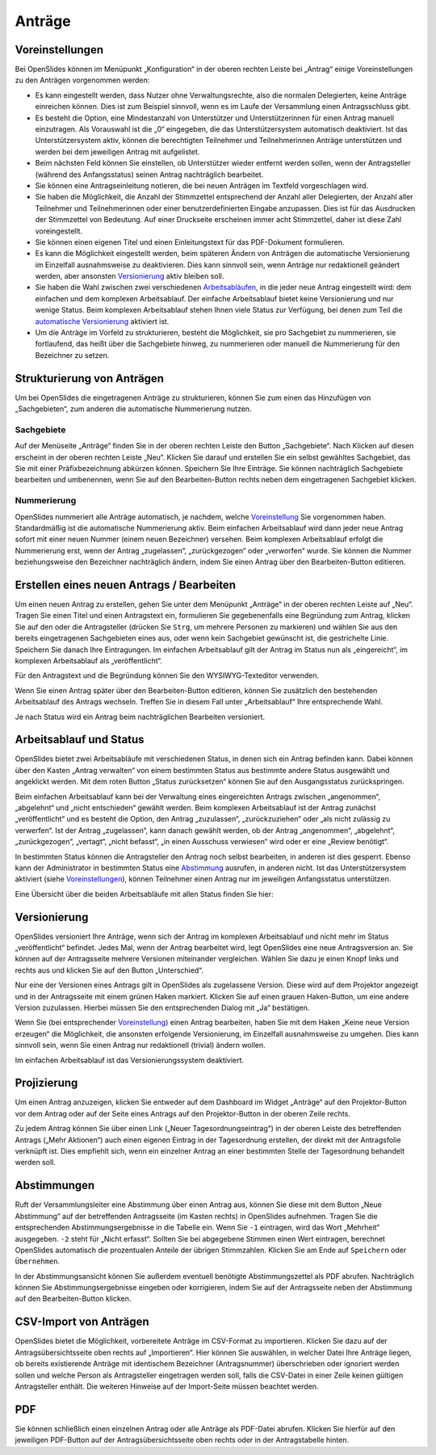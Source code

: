 Anträge
+++++++

Voreinstellungen
----------------

Bei OpenSlides können im Menüpunkt „Konfiguration“ in der oberen rechten
Leiste bei „Antrag“ einige Voreinstellungen zu den Anträgen vorgenommen
werden:

* Es kann eingestellt werden, dass Nutzer ohne Verwaltungsrechte, also die
  normalen Delegierten, keine Anträge einreichen können. Dies ist zum
  Beispiel sinnvoll, wenn es im Laufe der Versammlung einen Antragsschluss
  gibt.

* Es besteht die Option, eine Mindestanzahl von Unterstützer und
  Unterstützerinnen für einen Antrag manuell einzutragen. Als Vorauswahl ist
  die „0“ eingegeben, die das Unterstützersystem automatisch deaktiviert. Ist
  das Unterstützersystem aktiv, können die berechtigten Teilnehmer und
  Teilnehmerinnen Anträge unterstützen und werden bei dem jeweiligen Antrag
  mit aufgelistet.

* Beim nächsten Feld können Sie einstellen, ob Unterstützer wieder entfernt
  werden sollen, wenn der Antragsteller (während des Anfangsstatus) seinen
  Antrag nachträglich bearbeitet.

* Sie können eine Antragseinleitung notieren, die bei neuen Anträgen im
  Textfeld vorgeschlagen wird.

* Sie haben die Möglichkeit, die Anzahl der Stimmzettel entsprechend der
  Anzahl aller Delegierten, der Anzahl aller Teilnehmer und Teilnehmerinnen
  oder einer benutzerdefinierten Eingabe anzupassen. Dies ist für das
  Ausdrucken der Stimmzettel von Bedeutung. Auf einer Druckseite erscheinen
  immer acht Stimmzettel, daher ist diese Zahl voreingestellt.

* Sie können einen eigenen Titel und einen Einleitungstext für das
  PDF-Dokument formulieren.

* Es kann die Möglichkeit eingestellt werden, beim späteren Ändern von
  Anträgen die automatische Versionierung im Einzelfall ausnahmsweise zu
  deaktivieren. Dies kann sinnvoll sein, wenn Anträge nur redaktionell
  geändert werden, aber ansonsten Versionierung__ aktiv bleiben soll.

* Sie haben die Wahl zwischen zwei verschiedenen Arbeitsabläufen__, in die
  jeder neue Antrag eingestellt wird: dem einfachen und dem komplexen
  Arbeitsablauf. Der einfache Arbeitsablauf bietet keine Versionierung und
  nur wenige Status. Beim komplexen Arbeitsablauf stehen Ihnen viele Status
  zur Verfügung, bei denen zum Teil die `automatische Versionierung`__
  aktiviert ist.

* Um die Anträge im Vorfeld zu strukturieren, besteht die Möglichkeit, sie
  pro Sachgebiet zu nummerieren, sie fortlaufend, das heißt über die
  Sachgebiete hinweg, zu nummerieren oder manuell die Nummerierung für den
  Bezeichner zu setzen.

.. __: #versionierung
.. __: #arbeitsablauf-und-status
.. __: #versionierung

.. image:: ../_images/Platzhalter.png
   :class: screenshot

.. Konfiguration des Antragssystems


Strukturierung von Anträgen
---------------------------

Um bei OpenSlides die eingetragenen Anträge zu strukturieren, können Sie
zum einen das Hinzufügen von „Sachgebieten“, zum anderen die automatische
Nummerierung nutzen.


Sachgebiete
'''''''''''

Auf der Menüseite „Anträge“ finden Sie in der oberen rechten Leiste den
Button „Sachgebiete“. Nach Klicken auf diesen erscheint in der oberen
rechten Leiste „Neu“. Klicken Sie darauf und erstellen Sie ein selbst
gewähltes Sachgebiet, das Sie mit einer Präfixbezeichnung abkürzen können.
Speichern Sie Ihre Einträge. Sie können nachträglich Sachgebiete bearbeiten
und umbenennen, wenn Sie auf den Bearbeiten-Button |edit| rechts neben dem
eingetragenen Sachgebiet klicken.


Nummerierung
''''''''''''

OpenSlides nummeriert alle Anträge automatisch, je nachdem, welche
Voreinstellung__ Sie vorgenommen haben. Standardmäßig ist die automatische
Nummerierung aktiv. Beim einfachen Arbeitsablauf wird dann jeder neue
Antrag sofort mit einer neuen Nummer (einem neuen Bezeichner) versehen.
Beim komplexen Arbeitsablauf erfolgt die Nummerierung erst, wenn der Antrag
„zugelassen“, „zurückgezogen“ oder „verworfen“ wurde. Sie können die Nummer
beziehungsweise den Bezeichner nachträglich ändern, indem Sie einen Antrag
über den Bearbeiten-Button |edit| editieren.

.. __: #voreinstellungen


Erstellen eines neuen Antrags / Bearbeiten
------------------------------------------

Um einen neuen Antrag zu erstellen, gehen Sie unter dem Menüpunkt „Anträge“
in der oberen rechten Leiste auf „Neu“. Tragen Sie einen Titel und einen
Antragstext ein, formulieren Sie gegebenenfalls eine Begründung zum Antrag,
klicken Sie auf den oder die Antragsteller (drücken Sie ``Strg``, um
mehrere Personen zu markieren) und wählen Sie aus den bereits eingetragenen
Sachgebieten eines aus, oder wenn kein Sachgebiet gewünscht ist, die
gestrichelte Linie. Speichern Sie danach Ihre Eintragungen. Im einfachen
Arbeitsablauf gilt der Antrag im Status nun als „eingereicht“, im komplexen
Arbeitsablauf als „veröffentlicht“.

Für den Antragstext und die Begründung können Sie den WYSIWYG-Texteditor
verwenden.

Wenn Sie einen Antrag später über den Bearbeiten-Button |edit| editieren,
können Sie zusätzlich den bestehenden Arbeitsablauf des Antrags wechseln.
Treffen Sie in diesem Fall unter „Arbeitsablauf“ Ihre entsprechende Wahl.

Je nach Status wird ein Antrag beim nachträglichen Bearbeiten versioniert.


Arbeitsablauf und Status
------------------------

OpenSlides bietet zwei Arbeitsabläufe mit verschiedenen Status, in denen
sich ein Antrag befinden kann. Dabei können über den Kasten „Antrag
verwalten“ von einem bestimmten Status aus bestimmte andere Status
ausgewählt und angeklickt werden. Mit dem roten Button „Status
zurücksetzen“ können Sie auf den Ausgangsstatus zurückspringen.

.. image:: ../_images/Platzhalter.png
   :class: screenshot

.. Antragsseite eines bestimmten Antrags mit komplexem Arbeitsablauf (viele Status), Status muss zugelassen sein

Beim einfachen Arbeitsablauf kann bei der Verwaltung eines eingereichten
Antrags zwischen „angenommen“, „abgelehnt“ und „nicht entschieden“ gewählt
werden. Beim komplexen Arbeitsablauf ist der Antrag zunächst
„veröffentlicht“ und es besteht die Option, den Antrag „zuzulassen“,
„zurückzuziehen“ oder „als nicht zulässig zu verwerfen“. Ist der Antrag
„zugelassen“, kann danach gewählt werden, ob der Antrag „angenommen“,
„abgelehnt“, „zurückgezogen“, „vertagt“, „nicht befasst“, „in einen
Ausschuss verwiesen“ wird oder er eine „Review benötigt“.

In bestimmten Status können die Antragsteller den Antrag noch selbst
bearbeiten, in anderen ist dies gesperrt. Ebenso kann der Administrator in
bestimmten Status eine Abstimmung__ ausrufen, in anderen nicht. Ist das
Unterstützersystem aktiviert (siehe Voreinstellungen__), können Teilnehmer
einen Antrag nur im jeweiligen Anfangsstatus unterstützen.

.. __: #abstimmungen
.. __: #voreinstellungen

Eine Übersicht über die beiden Arbeitsabläufe mit allen Status finden Sie hier:

.. image:: ../_images/Platzhalter.png
   :class: screenshot

.. handgemalte Übersicht


Versionierung
-------------

OpenSlides versioniert Ihre Anträge, wenn sich der Antrag im komplexen
Arbeitsablauf und nicht mehr im Status „veröffentlicht“ befindet. Jedes
Mal, wenn der Antrag bearbeitet wird, legt OpenSlides eine neue
Antragsversion an. Sie können auf der Antragsseite mehrere Versionen
miteinander vergleichen. Wählen Sie dazu je einen Knopf links und rechts
aus und klicken Sie auf den Button „Unterschied“.

.. image:: ../_images/Platzhalter.png
   :class: screenshot

.. Antragsseite eines bestimmten Antrags mit 3 Versionen, Punkte bei Unterschied links oben und rechts unten

Nur eine der Versionen eines Antrags gilt in OpenSlides als zugelassene
Version. Diese wird auf dem Projektor angezeigt und in der Antragsseite mit
einem grünen Haken markiert. Klicken Sie auf einen grauen Haken-Button, um
eine andere Version zuzulassen. Hierbei müssen Sie den entsprechenden
Dialog mit „Ja“ bestätigen.

Wenn Sie (bei entsprechender Voreinstellung__) einen Antrag
bearbeiten, haben Sie mit dem Haken „Keine neue Version erzeugen“ die
Möglichkeit, die ansonsten erfolgende Versionierung, im Einzelfall
ausnahmsweise zu umgehen. Dies kann sinnvoll sein, wenn Sie einen Antrag
nur redaktionell (trivial) ändern wollen.

.. __: #voreinstellungen

Im einfachen Arbeitsablauf ist das Versionierungssystem deaktiviert.


Projizierung
------------

Um einen Antrag anzuzeigen, klicken Sie entweder auf dem Dashboard im Widget
„Anträge“ auf den Projektor-Button |projector| vor dem Antrag oder auf der
Seite eines Antrags auf den Projektor-Button in der oberen Zeile rechts.

.. |projector| image:: ../_images/projector.png

.. image:: ../_images/Platzhalter.png
   :class: screenshot

.. Projektorbild mit Antrag und Text

Zu jedem Antrag können Sie über einen Link („Neuer Tagesordnungseintrag“)
in der oberen Leiste des betreffenden Antrags („Mehr Aktionen“) auch einen
eigenen Eintrag in der Tagesordnung erstellen, der direkt mit der
Antragsfolie verknüpft ist. Dies empfiehlt sich, wenn ein einzelner Antrag
an einer bestimmten Stelle der Tagesordnung behandelt werden soll.


Abstimmungen
------------

Ruft der Versammlungsleiter eine Abstimmung über einen Antrag aus, können
Sie diese mit dem Button „Neue Abstimmung“ auf der betreffenden
Antragsseite (im Kasten rechts) in OpenSlides aufnehmen. Tragen Sie die
entsprechenden Abstimmungsergebnisse in die Tabelle ein. Wenn Sie ``-1``
eintragen, wird das Wort „Mehrheit“ ausgegeben. ``-2`` steht für „Nicht
erfasst“. Sollten Sie bei abgegebene Stimmen einen Wert eintragen,
berechnet OpenSlides automatisch die prozentualen Anteile der übrigen
Stimmzahlen. Klicken Sie am Ende auf ``Speichern`` oder ``Übernehmen``.

.. image:: ../_images/Platzhalter.png
   :class: screenshot

.. Abstimmungsformular mit den Abstimmungswerten -1, 15, 3, -2, -2

In der Abstimmungsansicht können Sie außerdem eventuell benötigte
Abstimmungszettel als PDF |printer| abrufen. Nachträglich können Sie
Abstimmungsergebnisse eingeben oder korrigieren, indem Sie auf der
Antragsseite neben der Abstimmung auf den Bearbeiten-Button |edit| klicken.

.. |edit| image:: ../_images/pencil.png


CSV-Import von Anträgen
-----------------------

OpenSlides bietet die Möglichkeit, vorbereitete Anträge im CSV-Format zu
importieren. Klicken Sie dazu auf der Antragsübersichtsseite oben rechts auf
„Importieren“. Hier können Sie auswählen, in welcher Datei Ihre Anträge
liegen, ob bereits existierende Anträge mit identischem Bezeichner
(Antragsnummer) überschrieben oder ignoriert werden sollen und welche
Person als Antragsteller eingetragen werden soll, falls die CSV-Datei in
einer Zeile keinen gültigen Antragsteller enthält. Die weiteren Hinweise
auf der Import-Seite müssen beachtet werden.

.. image:: ../_images/Platzhalter.png
   :class: screenshot

.. Anträge importieren mit Auswahl (bsp-datei) und antragsteller

PDF
---

Sie können schließlich einen einzelnen Antrag oder alle Anträge als
PDF-Datei abrufen. Klicken Sie hierfür auf den jeweiligen PDF-Button
|printer| auf der Antragsübersichtsseite oben rechts oder in der
Antragstabelle hinten.

.. |printer| image:: ../_images/printer.png
